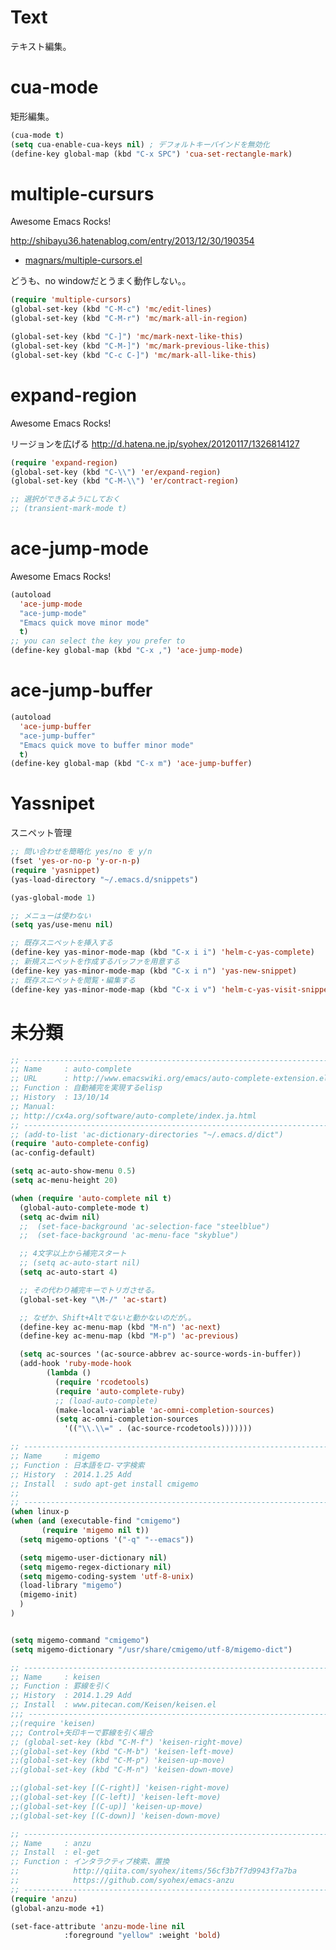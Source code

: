 * Text
テキスト編集。

* cua-mode
矩形編集。

#+begin_src emacs-lisp
(cua-mode t)
(setq cua-enable-cua-keys nil) ; デフォルトキーバインドを無効化
(define-key global-map (kbd "C-x SPC") 'cua-set-rectangle-mark)
#+end_src

* multiple-cursurs
Awesome Emacs Rocks! 

http://shibayu36.hatenablog.com/entry/2013/12/30/190354

- [[https://github.com/magnars/multiple-cursors.el][magnars/multiple-cursors.el]]

どうも、no windowだとうまく動作しない。。

#+begin_src emacs-lisp
(require 'multiple-cursors)
(global-set-key (kbd "C-M-c") 'mc/edit-lines)
(global-set-key (kbd "C-M-r") 'mc/mark-all-in-region)

(global-set-key (kbd "C-]") 'mc/mark-next-like-this)
(global-set-key (kbd "C-M-]") 'mc/mark-previous-like-this)
(global-set-key (kbd "C-c C-]") 'mc/mark-all-like-this)
#+end_src

#+RESULTS:

* expand-region
Awesome Emacs Rocks! 

リージョンを広げる
http://d.hatena.ne.jp/syohex/20120117/1326814127

#+begin_src emacs-lisp
(require 'expand-region)
(global-set-key (kbd "C-\\") 'er/expand-region)
(global-set-key (kbd "C-M-\\") 'er/contract-region)

;; 選択ができるようにしておく
;; (transient-mark-mode t)
#+end_src

* ace-jump-mode
Awesome Emacs Rocks! 

#+begin_src emacs-lisp
(autoload
  'ace-jump-mode
  "ace-jump-mode"
  "Emacs quick move minor mode"
  t)
;; you can select the key you prefer to
(define-key global-map (kbd "C-x ,") 'ace-jump-mode)
#+end_src

* ace-jump-buffer
#+begin_src emacs-lisp
(autoload
  'ace-jump-buffer
  "ace-jump-buffer"
  "Emacs quick move to buffer minor mode"
  t)
(define-key global-map (kbd "C-x m") 'ace-jump-buffer)
#+end_src

* Yassnipet
スニペット管理

#+begin_src emacs-lisp
;; 問い合わせを簡略化 yes/no を y/n
(fset 'yes-or-no-p 'y-or-n-p)
(require 'yasnippet)
(yas-load-directory "~/.emacs.d/snippets")

(yas-global-mode 1)

;; メニューは使わない
(setq yas/use-menu nil)

;; 既存スニペットを挿入する
(define-key yas-minor-mode-map (kbd "C-x i i") 'helm-c-yas-complete)
;; 新規スニペットを作成するバッファを用意する
(define-key yas-minor-mode-map (kbd "C-x i n") 'yas-new-snippet)
;; 既存スニペットを閲覧・編集する
(define-key yas-minor-mode-map (kbd "C-x i v") 'helm-c-yas-visit-snippet-file)
#+end_src

* 未分類

#+begin_src emacs-lisp
;; ------------------------------------------------------------------------
;; Name     : auto-complete
;; URL      : http://www.emacswiki.org/emacs/auto-complete-extension.el
;; Function : 自動補完を実現するelisp
;; History  : 13/10/14
;; Manual:
;; http://cx4a.org/software/auto-complete/index.ja.html
;; ------------------------------------------------------------------------
;; (add-to-list 'ac-dictionary-directories "~/.emacs.d/dict")
(require 'auto-complete-config)
(ac-config-default)

(setq ac-auto-show-menu 0.5)
(setq ac-menu-height 20)

(when (require 'auto-complete nil t)
  (global-auto-complete-mode t)
  (setq ac-dwim nil)
  ;;  (set-face-background 'ac-selection-face "steelblue")
  ;;  (set-face-background 'ac-menu-face "skyblue")
  
  ;; 4文字以上から補完スタート 
  ;; (setq ac-auto-start nil)
  (setq ac-auto-start 4)
  
  ;; その代わり補完キーでトリガさせる。
  (global-set-key "\M-/" 'ac-start)

  ;; なぜか、Shift+Altでないと動かないのだが。。
  (define-key ac-menu-map (kbd "M-n") 'ac-next)
  (define-key ac-menu-map (kbd "M-p") 'ac-previous)

  (setq ac-sources '(ac-source-abbrev ac-source-words-in-buffer))
  (add-hook 'ruby-mode-hook
	    (lambda ()
	      (require 'rcodetools)
	      (require 'auto-complete-ruby)
	      ;; (load-auto-complete)
	      (make-local-variable 'ac-omni-completion-sources)
	      (setq ac-omni-completion-sources
		    '(("\\.\\=" . (ac-source-rcodetools)))))))

;; ------------------------------------------------------------------------
;; Name     : migemo
;; Function : 日本語をロ-マ字検索
;; History  : 2014.1.25 Add
;; Install  : sudo apt-get install cmigemo
;;
;; ------------------------------------------------------------------------
(when linux-p
(when (and (executable-find "cmigemo")
	   (require 'migemo nil t))
  (setq migemo-options '("-q" "--emacs"))

  (setq migemo-user-dictionary nil)
  (setq migemo-regex-dictionary nil)
  (setq migemo-coding-system 'utf-8-unix)
  (load-library "migemo")
  (migemo-init)
  )
)


(setq migemo-command "cmigemo")
(setq migemo-dictionary "/usr/share/cmigemo/utf-8/migemo-dict")

;; ------------------------------------------------------------------------
;; Name     : keisen
;; Function : 罫線を引く
;; History  : 2014.1.29 Add
;; Install  : www.pitecan.com/Keisen/keisen.el
;;; ------------------------------------------------------------------------
;;(require 'keisen)
;;; Control+矢印キーで罫線を引く場合
;; (global-set-key (kbd "C-M-f") 'keisen-right-move)
;;(global-set-key (kbd "C-M-b") 'keisen-left-move)
;;(global-set-key (kbd "C-M-p") 'keisen-up-move)
;;(global-set-key (kbd "C-M-n") 'keisen-down-move)

;;(global-set-key [(C-right)] 'keisen-right-move)
;;(global-set-key [(C-left)] 'keisen-left-move)
;;(global-set-key [(C-up)] 'keisen-up-move)
;;(global-set-key [(C-down)] 'keisen-down-move)

;; -----------------------------------------------------------------------
;; Name     : anzu
;; Install  : el-get
;; Function : インタラクティブ検索、置換
;;            http://qiita.com/syohex/items/56cf3b7f7d9943f7a7ba
;;            https://github.com/syohex/emacs-anzu
;; ------------------------------------------------------------------------
(require 'anzu)
(global-anzu-mode +1)

(set-face-attribute 'anzu-mode-line nil
		    :foreground "yellow" :weight 'bold)

#+end_src

